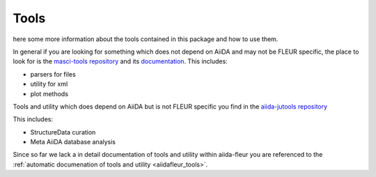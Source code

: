 Tools
=====

here some more information about the tools contained in this package and how to use them.

In general if you are looking for something which does not depend on AiiDA and may not be FLEUR specific, 
the place to look for is the `masci-tools repository <https://github.com/JuDFTteam/masci-tools>`_ and 
its `documentation <https://masci-tools.readthedocs.io/en/latest/?badge=latest>`_.
This includes:

- parsers for files
- utility for xml
- plot methods

Tools and utility which does depend on AiiDA but is not FLEUR specific you find in the 
`aiida-jutools repository <https://github.com/JuDFTteam/aiida-jutools>`_

This includes:

- StructureData curation
- Meta AiiDA database analysis

Since so far we lack a in detail documentation of tools and utility within aiida-fleur you are referenced to the 
:ref:`automatic documenation of tools and utility <aiidafleur_tools>`.
